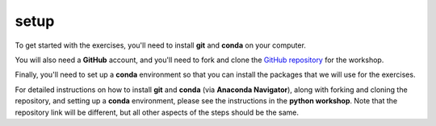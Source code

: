 setup
======

To get started with the exercises, you'll need to install **git** and **conda** on your computer.

You will also need a **GitHub** account, and you'll need to fork and clone the
`GitHub repository <https://github.com/iamdonovan/ml-crash-course>`__ for the workshop.

Finally, you'll need to set up a **conda** environment so that you can install the packages that we will use
for the exercises.

For detailed instructions on how to install **git** and **conda** (via **Anaconda Navigator**), along with forking and
cloning the repository, and setting up a **conda** environment, please see the instructions in the **python workshop**.
Note that the repository link will be different, but all other aspects of the steps should be the same.
